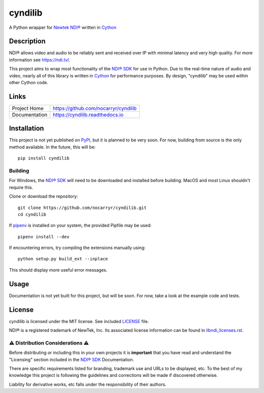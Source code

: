 cyndilib
########

A Python wrapper for `Newtek NDI®`_ written in `Cython`_


Description
***********

NDI® allows video and audio to be reliably sent and received over IP with
minimal latency and very high quality. For more information see https://ndi.tv/.

This project aims to wrap most functionality of the `NDI® SDK`_ for use in
Python. Due to the real-time nature of audio and video, nearly all of this
library is written in `Cython`_ for performance purposes. By design, "cyndilib"
may be used within other Cython code.


Links
*****

.. list-table::

  * - Project Home
    - https://github.com/nocarryr/cyndilib
  * - Documentation
    - https://cyndilib.readthedocs.io


Installation
************

This project is not yet published on `PyPI <https://pypi.org/>`_, but it is
planned to be very soon. For now, building from source is the only method
available. In the future, this will be::

    pip install cyndilib


Building
========

For Windows, the `NDI® SDK`_ will need to be downloaded and installed before
building. MacOS and most Linux shouldn't require this.

Clone or download the repository::

    git clone https://github.com/nocarryr/cyndilib.git
    cd cyndilib


If `pipenv <https://pipenv.pypa.io/en/latest/>`_ is installed on your system,
the provided Pipfile may be used::

    pipenv install --dev


If encountering errors, try compiling the extensions manually using::

    python setup.py build_ext --inplace


This should display more useful error messages.


Usage
*****

Documentation is not yet built for this project, but will be soon. For now,
take a look at the example code and tests.


License
*******

cyndilib is licensed under the MIT license. See included `LICENSE`_ file.

NDI® is a registered trademark of NewTek, Inc. Its associated license
information can be found in `libndi_licenses.rst`_.


⚠ Distribution Considerations ⚠
===============================

Before distributing or including this in your own projects it is **important**
that you have read and understand the "Licensing" section included in the
`NDI® SDK`_ Documentation.

There are specific requirements listed for branding, trademark use and URLs to
be displayed, etc. To the best of my knowledge this project is following the
guidelines and corrections will be made if discovered otherwise.

Liability for derivative works, etc falls under the responsibility of their authors.



.. _Newtek NDI®: https://ndi.tv/
.. _NDI® SDK: https://ndi.tv/sdk/
.. _Cython: https://cython.org
.. _PyPI: https://pypi.org/
.. _LICENSE: license.rst
.. _libndi_licenses.rst: libndi_licenses.rst
